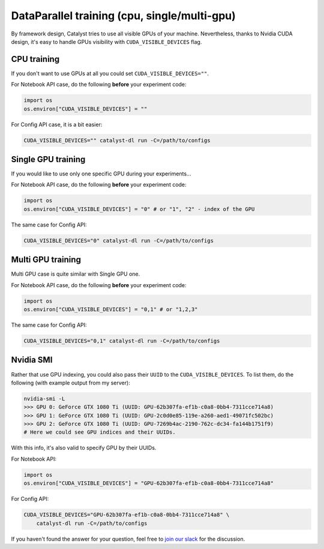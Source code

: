 DataParallel training (cpu, single/multi-gpu)
==============================================================================
By framework design, Catalyst tries to use all visible GPUs of your machine.
Nevertheless, thanks to Nvidia CUDA design,
it's easy to handle GPUs visibility with ``CUDA_VISIBLE_DEVICES`` flag.

CPU training
----------------------------------------------------
If you don't want to use GPUs at all you could set ``CUDA_VISIBLE_DEVICES=""``.

For Notebook API case, do the following **before** your experiment code:

.. code-block:: python

    import os
    os.environ["CUDA_VISIBLE_DEVICES"] = ""


For Config API case, it is a bit easier:

.. code-block:: bash

    CUDA_VISIBLE_DEVICES="" catalyst-dl run -C=/path/to/configs

Single GPU training
----------------------------------------------------
If you would like to use only one specific GPU during your experiments...

For Notebook API case, do the following **before** your experiment code:

.. code-block:: python

    import os
    os.environ["CUDA_VISIBLE_DEVICES"] = "0" # or "1", "2" - index of the GPU

The same case for Config API:

.. code-block:: bash

    CUDA_VISIBLE_DEVICES="0" catalyst-dl run -C=/path/to/configs

Multi GPU training
----------------------------------------------------
Multi GPU case is quite similar with Single GPU one.

For Notebook API case, do the following **before** your experiment code:

.. code-block:: python

    import os
    os.environ["CUDA_VISIBLE_DEVICES"] = "0,1" # or "1,2,3"

The same case for Config API:

.. code-block:: bash

    CUDA_VISIBLE_DEVICES="0,1" catalyst-dl run -C=/path/to/configs

Nvidia SMI
----------------------------------------------------
Rather that use GPU indexing, you could also pass their ``UUID`` to the ``CUDA_VISIBLE_DEVICES``.
To list them, do the following (with example output from my server):

.. code-block:: bash

    nvidia-smi -L
    >>> GPU 0: GeForce GTX 1080 Ti (UUID: GPU-62b307fa-ef1b-c0a8-0bb4-7311cce714a8)
    >>> GPU 1: GeForce GTX 1080 Ti (UUID: GPU-2c0d0e85-119e-a260-aed1-49071fc502bc)
    >>> GPU 2: GeForce GTX 1080 Ti (UUID: GPU-7269b4ac-2190-762c-dc34-fa144b1751f9)
    # Here we could see GPU indices and their UUIDs.

With this info, it's also valid to specify GPU by their UUIDs.

For Notebook API:

.. code-block:: python

    import os
    os.environ["CUDA_VISIBLE_DEVICES"] = "GPU-62b307fa-ef1b-c0a8-0bb4-7311cce714a8"

For Config API:

.. code-block:: bash

    CUDA_VISIBLE_DEVICES="GPU-62b307fa-ef1b-c0a8-0bb4-7311cce714a8" \
        catalyst-dl run -C=/path/to/configs

If you haven't found the answer for your question, feel free to `join our slack`_ for the discussion.

.. _`join our slack`: https://join.slack.com/t/catalyst-team-core/shared_invite/zt-d9miirnn-z86oKDzFMKlMG4fgFdZafw